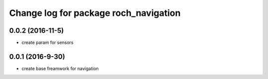 ^^^^^^^^^^^^^^^^^^^^^^^^^^^^^^^^^^^^^^
Change log for package roch_navigation
^^^^^^^^^^^^^^^^^^^^^^^^^^^^^^^^^^^^^^
0.0.2 (2016-11-5)
-----------------
* create param for sensors

0.0.1 (2016-9-30)
------------------
* create base freamwork for navigation 
